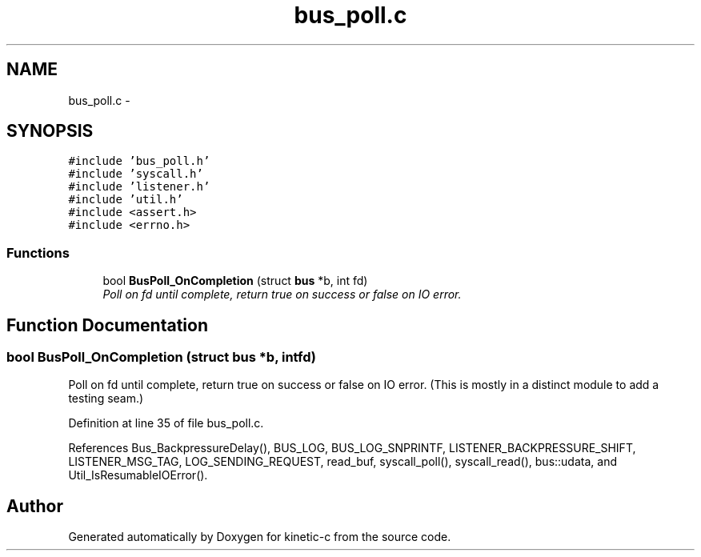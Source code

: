 .TH "bus_poll.c" 3 "Fri Mar 13 2015" "Version v0.12.0" "kinetic-c" \" -*- nroff -*-
.ad l
.nh
.SH NAME
bus_poll.c \- 
.SH SYNOPSIS
.br
.PP
\fC#include 'bus_poll\&.h'\fP
.br
\fC#include 'syscall\&.h'\fP
.br
\fC#include 'listener\&.h'\fP
.br
\fC#include 'util\&.h'\fP
.br
\fC#include <assert\&.h>\fP
.br
\fC#include <errno\&.h>\fP
.br

.SS "Functions"

.in +1c
.ti -1c
.RI "bool \fBBusPoll_OnCompletion\fP (struct \fBbus\fP *b, int fd)"
.br
.RI "\fIPoll on fd until complete, return true on success or false on IO error\&. \fP"
.in -1c
.SH "Function Documentation"
.PP 
.SS "bool BusPoll_OnCompletion (struct \fBbus\fP *b, intfd)"

.PP
Poll on fd until complete, return true on success or false on IO error\&. (This is mostly in a distinct module to add a testing seam\&.) 
.PP
Definition at line 35 of file bus_poll\&.c\&.
.PP
References Bus_BackpressureDelay(), BUS_LOG, BUS_LOG_SNPRINTF, LISTENER_BACKPRESSURE_SHIFT, LISTENER_MSG_TAG, LOG_SENDING_REQUEST, read_buf, syscall_poll(), syscall_read(), bus::udata, and Util_IsResumableIOError()\&.
.SH "Author"
.PP 
Generated automatically by Doxygen for kinetic-c from the source code\&.
